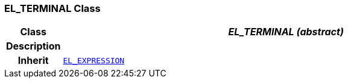 === EL_TERMINAL Class

[cols="^1,3,5"]
|===
h|*Class*
2+^h|*__EL_TERMINAL (abstract)__*

h|*Description*
2+a|

h|*Inherit*
2+|`<<_el_expression_class,EL_EXPRESSION>>`

|===
